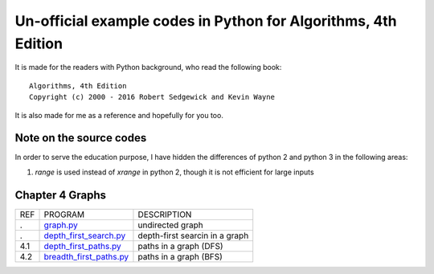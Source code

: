 Un-official example codes in Python for Algorithms, 4th Edition
================================================================================

.. image:: https://travis-ci.org/chfw/alg4_robert_kevin_in_py.svg?branch=master
   :target: http://travis-ci.org/chfw/alg4_robert_kevin_in_py


It is made for the readers with Python background, who read the following
book::

    Algorithms, 4th Edition
    Copyright (c) 2000 - 2016 Robert Sedgewick and Kevin Wayne

It is also made for me as a reference and hopefully for you too.

Note on the source codes
--------------------------------------------------------------------------------

In order to serve the education purpose, I have hidden the differences of python
2 and python 3 in the following areas:

#. `range` is used instead of `xrange` in python 2, though it is not efficient
   for large inputs


Chapter 4 Graphs
--------------------------------------------------------------------------------

===== ============================ ===============================
REF   PROGRAM                      DESCRIPTION
.     `graph.py`_                  undirected graph
.     `depth_first_search.py`_     depth-first searcin in a graph
4.1   `depth_first_paths.py`_      paths in a graph (DFS)
4.2   `breadth_first_paths.py`_    paths in a graph (BFS)
===== ============================ ===============================

.. _graph.py: example_code_in_python/graph.py
.. _depth_first_search.py: example_code_in_python/depth_first_search.py
.. _depth_first_paths.py: example_code_in_python/depthth_first_paths.py
.. _breadth_first_paths.py: example_code_in_python/breadth_first_paths.py


